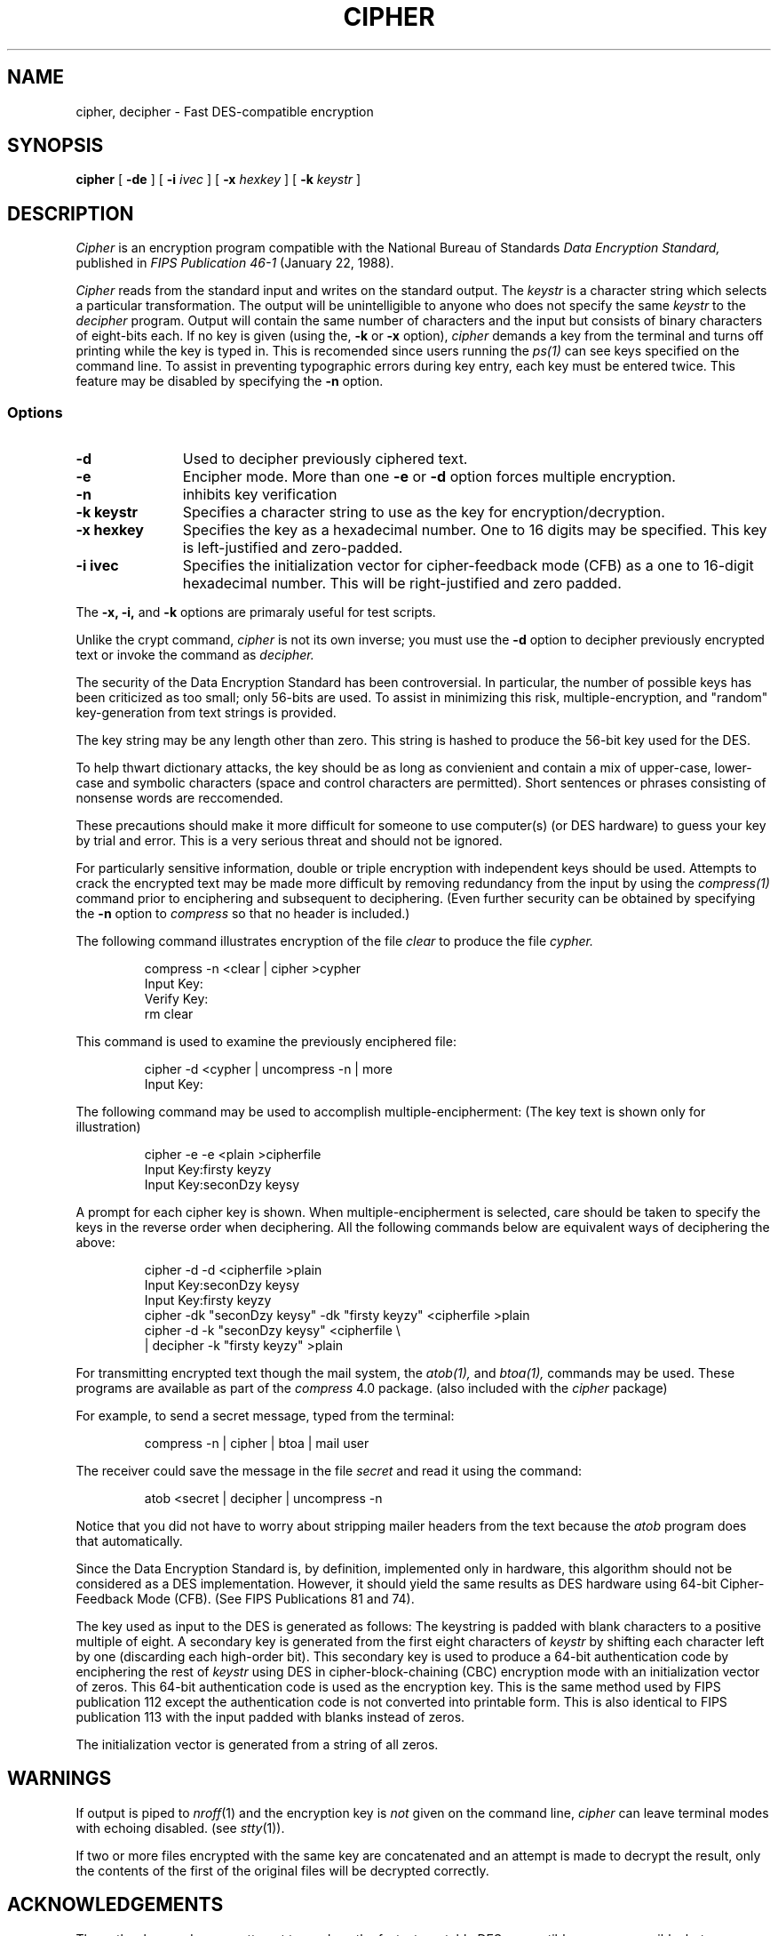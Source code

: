 .\" @(#) cipher.1 1.0  @(#)cipher.1	1.1  91/20/91  1   
.TH CIPHER 1 
.ds )H David A. Barrett
.ds ]W Revision 1.0: Jan 1991
.SH NAME
cipher, decipher \- Fast DES-compatible encryption
.SH SYNOPSIS
.B cipher
[
.B \-de
] [ 
.B \-i
.I ivec
] [
.B \-x
.I hexkey
] [
.B \-k
.I keystr
]
.SH DESCRIPTION
.PP
.I Cipher\^
is an encryption program compatible with the National Bureau of
Standards 
.I Data Encryption Standard,
published in 
.I FIPS Publication 46-1 
(January 22, 1988).
.PP
.ne 8
.I Cipher
reads from the standard input and writes
on the standard output.
The
.I keystr\^
is a character string which
selects a particular transformation.
The output will be unintelligible to anyone who does
not specify the same 
.I keystr\^
to the
.I decipher
program.
Output will contain the same number of characters and the input but
consists of binary characters of eight-bits each.
If no key
is given (using the,
.B \-k
or 
.B \-x
option),
.I cipher\^
demands a key from the terminal and turns
off printing while the key is typed in.
This is recomended since
users running the
.I ps(1)
can see keys specified on the command line.
To assist in preventing typographic errors during key
entry, each key must be entered twice.  This feature may
be disabled by specifying the
.B \-n 
option.

.SS Options
.PP
.TP 11
.B  \-d
Used to decipher previously ciphered text.
.TP
.B  \-e
Encipher mode.  More than one
.B \-e
or
.B \-d
option forces multiple encryption.
.TP
.B \-n
inhibits key verification
.TP
.BI \-k\ keystr
Specifies a character string to use as the key for encryption/decryption.
.TP
.BI \-x\ hexkey
Specifies the key as a hexadecimal number.  One to 16 digits may be
specified.  This key is left-justified and zero-padded.
.TP
.BI \-i\ ivec
Specifies the initialization vector for cipher-feedback mode (CFB) 
as a one to 16-digit hexadecimal number.  This will be right-justified 
and zero padded.
.PP
The
.B \-x,
.B \-i,
and
.B \-k
options are primaraly useful for test scripts.
.PP
Unlike the crypt command,
.I cipher
is not its own inverse; you must use the
.B \-d
option to decipher previously encrypted text or invoke the command as
.I decipher.
.PP
The security of the Data Encryption Standard has been controversial.
In particular, the number of possible keys has
been criticized as too small; only 56-bits are used.  To assist
in minimizing this risk, multiple-encryption, and "random" 
key-generation from text strings is provided.

The key string may be any length other than zero.
This string is hashed to produce the 56-bit key used for the DES.

To help thwart dictionary attacks, the key should be as long as 
convienient and contain a mix of upper-case, lower-case and 
symbolic characters (space and control characters are permitted).
Short sentences or phrases consisting of nonsense words are reccomended.

These precautions should make it more difficult for someone
to use
computer(s) (or DES hardware) to guess your key by trial and
error.  This is a very serious threat and should not be ignored.
.PP
For particularly sensitive information, double
or triple encryption with independent keys should be used.
Attempts to crack the encrypted text may be made more difficult by
removing redundancy from the input by using the
.I compress(1)
command prior to enciphering and subsequent to deciphering.
(Even further security can be obtained by specifying the
.B \-n
option to 
.I compress 
so that no header is included.)
.ne 8
.PP
The following command illustrates encryption of the file
.I clear
to produce the file
.I cypher.
.PP
.RS
compress -n <clear | cipher \|>cypher
.br
Input Key:
.br
Verify Key:
.br
rm clear
.br
.RE
.PP
.PP
This command is used to examine the previously enciphered file:
.PP
.RS
cipher -d <cypher | uncompress -n | more
.br
Input Key:
.br
.RE
.PP
The following command may be used to accomplish multiple-encipherment:
(The key text is shown only for illustration)
.PP
.RS
cipher -e -e <plain >cipherfile
.br
Input Key:firsty keyzy
.br
Input Key:seconDzy keysy
.br
.RE
.PP
A prompt for each cipher key is shown.  When multiple-encipherment is
selected, care should be taken to specify the keys in the reverse order
when deciphering. All the following commands below are equivalent ways
of deciphering the above:
.PP
.RS
cipher -d -d <cipherfile >plain
.br
Input Key:seconDzy keysy
.br
Input Key:firsty keyzy
.br
cipher -dk "seconDzy keysy" -dk "firsty keyzy" <cipherfile >plain
.br
cipher -d -k "seconDzy keysy" <cipherfile \\
.br
| decipher -k "firsty keyzy" >plain
.RE
.PP
For transmitting encrypted text though the mail system, the
.I atob(1),
and
.I btoa(1),
commands may be used.
These programs are available as part of the
.I compress
4.0 package. (also included with the 
.I cipher 
package)
.PP
For example, to send a secret message, typed from the terminal:
.PP
.RS
compress -n | cipher | btoa | mail user
.RE
.PP
The receiver could save the message in the file
.I secret
and read it using the command:
.PP
.RS
atob <secret | decipher | uncompress -n
.RE
.PP
Notice that you did not have to worry about stripping mailer headers 
from the text because the
.I atob
program does that automatically.
.PP
Since the Data Encryption Standard is, by definition, implemented 
only in hardware, this algorithm should not be considered as a DES
implementation. However, it should yield the same results as
DES hardware using 64-bit Cipher-Feedback Mode (CFB). (See
FIPS Publications 81 and 74).
.PP
The key used as input to the DES is generated as follows:
The keystring is padded with blank characters to a positive multiple of 
eight.
A secondary key is generated from the first eight characters of
.I keystr
by shifting each character left by one (discarding each high-order bit). 
This secondary key is used to produce a 64-bit authentication code by
enciphering the rest of
.I keystr
using DES in cipher-block-chaining (CBC) encryption mode with
an initialization vector of zeros.
This 64-bit authentication code is used as the encryption key.
This is the same method used by FIPS publication 112 except the 
authentication code is not converted into printable form.
This is also identical to FIPS publication 113 with the input padded with
blanks instead of zeros.

The initialization vector is generated from a string of all zeros.
.PP
.SH WARNINGS
If output is piped to
.IR nroff (1)
and the encryption key is
.I not\^
given on the command line,
.I cipher\^
can leave terminal modes with echoing disabled.
(see
.IR stty (1)).
.PP
If two or more files encrypted with the same key are concatenated
and an attempt is made to decrypt the result, only the
contents of the first of the original files will be decrypted correctly.
.SH ACKNOWLEDGEMENTS
The author has made every attempt to produce the fastest, portable
DES-compatible program possible, but considerable speed improvements 
remain.  Comments and improvements
will be greatly appreciated and should be directed to the author:
.PP
David A. Barrett (barrett%asgard@boulder.Colorado.EDU)
.PP
This program is not to be distributed for profit.
.SH FILES
.ta 1i
/dev/tty	for typed key
.DT
.SH SEE ALSO
crypt(1),
compress(1),
btoa(1),
atob(1),
makekey(1), 
des(3),
desCFB(3),
crypt(3),
stty(1).
.\" index	\fIcrypt\fR \- encode/decode files 	 \s-2CRYPT\s+1(1)\s+1
.\" index	decode/encode files 	 \s-2CIPHER\s+1(1)\s+1
.\" index	encode/decode files 	 \s-2CIPHER\s+1(1)\s+1
.\" index	decrypt/encrypt files 	 \s-2CIPHER\s+1(1)\s+1
.\" index	encrypt/decrypt files 	 \s-2CIPHER\s+1(1)\s+1
.\" index	files: encrypt/decrypt files 	 \s-2CIPHER\s+1(1)\s+1
.\"
.\" toc	\s-2CIPHER\s+1(1)\s+1:\0\0\fIcipher\fR 	 encode/decode files
